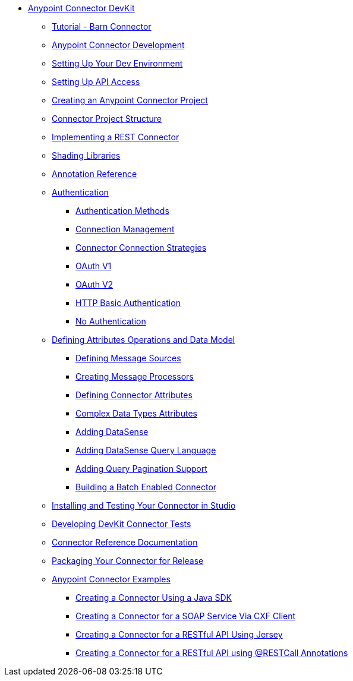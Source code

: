 * link:index[Anypoint Connector DevKit]
** link:tutorial-barn-connector[Tutorial - Barn Connector]
** link:anypoint-connector-development[Anypoint Connector Development]
** link:setting-up-your-dev-environment[Setting Up Your Dev Environment]
** link:setting-up-api-access[Setting Up API Access]
** link:creating-an-anypoint-connector-project[Creating an Anypoint Connector Project]
** link:connector-project-structure[Connector Project Structure]
** link:implementing-a-rest-connector[Implementing a REST Connector]
** link:shading-libraries[Shading Libraries]
** link:annotation-reference[Annotation Reference]
** link:authentication[Authentication]
*** link:authentication-methods[Authentication Methods]
*** link:connection-management[Connection Management]
*** link:connector-connection-strategies[Connector Connection Strategies]
*** link:oauth-v1[OAuth V1]
*** link:oauth-v2[OAuth V2]
*** link:http-basic-authentication[HTTP Basic Authentication]
*** link:no-authentication[No Authentication]
** link:defining-attributes-operations-and-data-model[Defining Attributes Operations and Data Model]
*** link:defining-message-sources[Defining Message Sources]
*** link:creating-message-processors[Creating Message Processors]
*** link:defining-connector-attributes[Defining Connector Attributes]
*** link:complex-data-types-attributes[Complex Data Types Attributes]
*** link:adding-datasense[Adding DataSense]
*** link:adding-datasense-query-language[Adding DataSense Query Language]
*** link:adding-query-pagination-support[Adding Query Pagination Support]
*** link:building-a-batch-enabled-connector[Building a Batch Enabled Connector]
** link:installing-and-testing-your-connector-in-studio[Installing and Testing Your Connector in Studio]
** link:developing-devkit-connector-tests[Developing DevKit Connector Tests]
** link:connector-reference-documentation[Connector Reference Documentation]
** link:packaging-your-connector-for-release[Packaging Your Connector for Release]
** link:anypoint-connector-examples[Anypoint Connector Examples]
*** link:creating-a-connector-using-a-java-sdk[Creating a Connector Using a Java SDK]
*** link:creating-a-connector-for-a-soap-service-via-cxf-client[Creating a Connector for a SOAP Service Via CXF Client]
*** link:creating-a-connector-for-a-restful-api-using-jersey[Creating a Connector for a RESTful API Using Jersey]
*** link:creating-a-connector-for-a-restful-api-using-@restcall-annotations[Creating a Connector for a RESTful API using @RESTCall Annotations]
